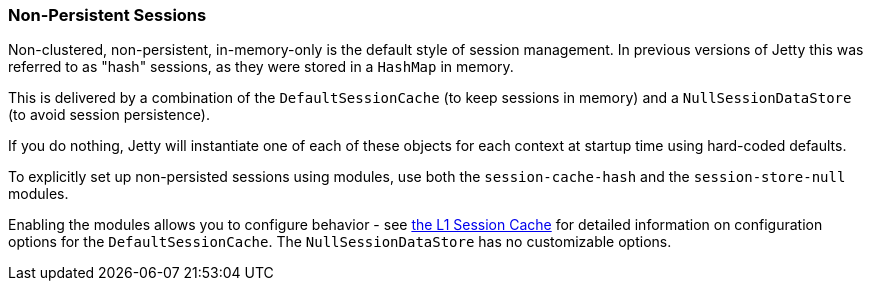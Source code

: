 //
//  ========================================================================
//  Copyright (c) 1995-2021 Mort Bay Consulting Pty Ltd and others.
//  ========================================================================
//  All rights reserved. This program and the accompanying materials
//  are made available under the terms of the Eclipse Public License v1.0
//  and Apache License v2.0 which accompanies this distribution.
//
//      The Eclipse Public License is available at
//      http://www.eclipse.org/legal/epl-v10.html
//
//      The Apache License v2.0 is available at
//      http://www.opensource.org/licenses/apache2.0.php
//
//  You may elect to redistribute this code under either of these licenses.
//  ========================================================================
//

[[configuring-sessions-memory]]

=== Non-Persistent Sessions

Non-clustered, non-persistent, in-memory-only is the default style of session management.
In previous versions of Jetty this was referred to as "hash" sessions, as they were stored in a `HashMap` in memory.

This is delivered by a combination of the `DefaultSessionCache` (to keep sessions in memory) and a `NullSessionDataStore` (to avoid session persistence).

If you do nothing, Jetty will instantiate one of each of these objects for each context at startup time using hard-coded defaults.

To explicitly set up non-persisted sessions using modules, use both the `session-cache-hash` and the `session-store-null` modules.

Enabling the modules allows you to configure behavior - see link:#session-configuration-sessioncache[the L1 Session Cache] for detailed information on configuration options for the `DefaultSessionCache`.
The `NullSessionDataStore` has no customizable options.

